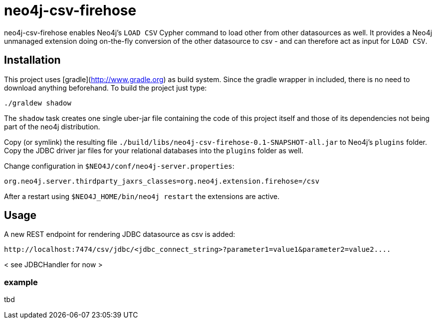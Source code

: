 # neo4j-csv-firehose

neo4j-csv-firehose enables Neo4j's `LOAD CSV` Cypher command to load other from other datasources as well. It provides a Neo4j unmanaged extension doing on-the-fly conversion of the other datasource to csv - and can therefore act as input for `LOAD CSV`.


## Installation

This project uses [gradle](http://www.gradle.org) as build system. Since the gradle wrapper in included, there is no need to download anything beforehand. To build the project just type:

    ./graldew shadow

The `shadow` task creates one single uber-jar file containing the code of this project itself and those of its dependencies not being part of the neo4j distribution.

Copy (or symlink) the resulting file `./build/libs/neo4j-csv-firehose-0.1-SNAPSHOT-all.jar` to Neo4j's `plugins` folder. Copy the JDBC driver jar files for your relational databases into the `plugins` folder as well.

Change configuration in `$NEO4J/conf/neo4j-server.properties`:

    org.neo4j.server.thirdparty_jaxrs_classes=org.neo4j.extension.firehose=/csv

After a restart using `$NEO4J_HOME/bin/neo4j restart` the extensions are active.

## Usage ##

A new REST endpoint for rendering JDBC datasource as csv is added:

     http://localhost:7474/csv/jdbc/<jdbc_connect_string>?parameter1=value1&parameter2=value2....

< see JDBCHandler for now >

### example ###

tbd
